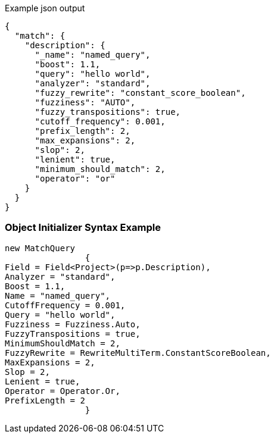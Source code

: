 :ref_current: https://www.elastic.co/guide/en/elasticsearch/reference/current

:github: https://github.com/elastic/elasticsearch-net

:imagesdir: ../../../images

[source,javascript,method="queryjson"]
.Example json output
----
{
  "match": {
    "description": {
      "_name": "named_query",
      "boost": 1.1,
      "query": "hello world",
      "analyzer": "standard",
      "fuzzy_rewrite": "constant_score_boolean",
      "fuzziness": "AUTO",
      "fuzzy_transpositions": true,
      "cutoff_frequency": 0.001,
      "prefix_length": 2,
      "max_expansions": 2,
      "slop": 2,
      "lenient": true,
      "minimum_should_match": 2,
      "operator": "or"
    }
  }
}
----

=== Object Initializer Syntax Example

[source,csharp,method="queryinitializer"]
----
new MatchQuery
		{
Field = Field<Project>(p=>p.Description),
Analyzer = "standard",
Boost = 1.1,
Name = "named_query",
CutoffFrequency = 0.001,
Query = "hello world",
Fuzziness = Fuzziness.Auto,
FuzzyTranspositions = true,
MinimumShouldMatch = 2,
FuzzyRewrite = RewriteMultiTerm.ConstantScoreBoolean,
MaxExpansions = 2,
Slop = 2,
Lenient = true,
Operator = Operator.Or,
PrefixLength = 2
		}
----

